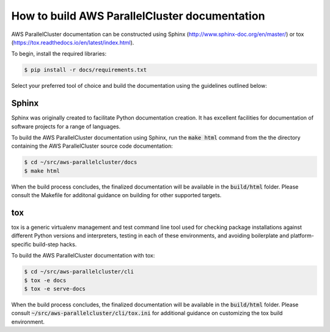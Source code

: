 How to build AWS ParallelCluster documentation
##############################################

AWS ParallelCluster documentation can be constructed using Sphinx (http://www.sphinx-doc.org/en/master/) or
tox (https://tox.readthedocs.io/en/latest/index.html).

To begin, install the required libraries:

.. code-block:: sh

    $ pip install -r docs/requirements.txt

Select your preferred tool of choice and build the documentation using the guidelines outlined below:

Sphinx
======

Sphinx was originally created to facilitate Python documentation creation.  It has excellent facilities for
documentation of software projects for a range of languages.

To build the AWS ParallelCluster documentation using Sphinx, run the :code:`make html` command from the
the directory containing the AWS ParallelCluster source code documentation:

.. code-block:: sh

    $ cd ~/src/aws-parallelcluster/docs
    $ make html

When the build process concludes, the finalized documentation will be available in the :code:`build/html` folder.
Please consult the Makefile for additonal guidance on building for other supported targets.

tox
===

tox is a generic virtualenv management and test command line tool used for checking package installations against
different Python versions and interpreters, testing in each of these environments, and avoiding boilerplate and platform-specific build-step hacks.

To build the AWS ParallelCluster documentation with tox:

.. code-block:: sh

    $ cd ~/src/aws-parallelcluster/cli
    $ tox -e docs
    $ tox -e serve-docs

When the build process concludes, the finalized documentation will be available in the :code:`build/html` folder.
Please consult :code:`~/src/aws-parallelcluster/cli/tox.ini` for additional guidance on customizing the tox build environment.
